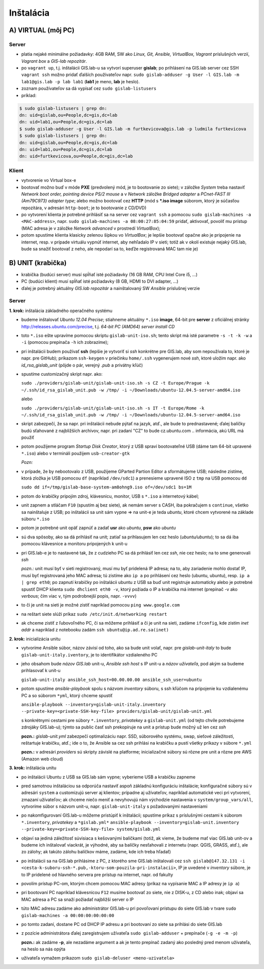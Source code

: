 **********
Inštalácia
**********

A) VIRTUAL (môj PC)
===================

Server
^^^^^^

- platia nejaké minimálne požiadavky: 4GB RAM, SW ako *Linux, Git, Ansible, 
  VirtualBox, Vagrant* príslušných verzií, *Vagrant box* a *GIS-lab repozitár*.
- po ``vagrant up``, t.j. inštalácii GIS.lab-u sa vytvorí superuser **gislab**;
  po prihlásení na GIS.lab server cez SSH ``vagrant ssh`` možno pridať ďalších 
  používateľov napr. 
  ``sudo gislab-adduser -g User -l GIS.lab -m lab1@gis.lab -p lab lab1`` 
  (**lab1** je meno, **lab** je heslo). 
- zoznam používateľov sa dá vypísať cez ``sudo gislab-listusers``
- príklad:

.. code::
	
   $ sudo gislab-listusers | grep dn:
   dn: uid=gislab,ou=People,dc=gis,dc=lab
   dn: uid=lab1,ou=People,dc=gis,dc=lab
   $ sudo gislab-adduser -g User -l GIS.lab -m furtkevicova@gis.lab -p ludmila furtkevicova
   $ sudo gislab-listusers | grep dn:
   dn: uid=gislab,ou=People,dc=gis,dc=lab
   dn: uid=lab1,ou=People,dc=gis,dc=lab
   dn: uid=furtkevicova,ou=People,dc=gis,dc=lab

Klient
^^^^^^
- vytvorenie vo Virtual box-e
- bootovať možno buď v móde **PXE** (predvolený mód, je to bootovanie zo siete);
  v záložke *System* treba 
  nastaviť *Network boot order, pointing device PS/2 mouse* a v *Network* záložke 
  *Bridged adapter* a *PCnet-FAST III (Am79C973) adapter type*; alebo možno 
  bootovať cez **HTTP** (mód s ***.iso image** súborom, ktorý je súčasťou 
  repozitára, v adresári ``http-boot``; je to bootovanie z CD/DVD)
- po vytvorení klienta je potrebné prihlásiť sa na server cez ``vagrant ssh``
  a pomocou ``sudo gislab-machines -a <MAC-address>``, 
  napr. ``sudo gislab-machines -a 08:00:27:85:04:59`` pridať, aktivovať, 
  povoliť mu prístup (MAC adresa je v 
  záložke *Network advanced* v prostredí *VirtualBox*); 
- potom spustíme klienta klasicky zelenou šípkou vo *VirtualBox*; je lepšie 
  bootovať opačne ako je pripojenie na internet, resp. v prípade virtuálu vypnúť 
  internet, aby nehľadalo IP v sieti; totiž ak v okolí existuje nejaký GIS.lab, 
  bude sa snažiť bootovať z neho, ale nepodarí sa to, keďže registrovaná MAC tam
  nie je)

B) UNIT (krabička)
==================

- krabička (budúci server) musí spĺňať isté požiadavky (16 GB RAM, CPU Intel 
  Core i5, ...)
- PC (budúci klient) musí spĺňať isté požiadavky (8 GB, HDMI to DVI adapter, ...)
- ďalej je potrebný aktuálny *GIS.lab repozitár* a nainštalovaný SW *Ansible* 
  príslušnej verzie

Server
^^^^^^

**1. krok:** inštalácia základného operačného systému

- budeme inštalovať *Ubuntu 12.04 Precise*; stiahneme aktuálny ``*.iso`` **image**, 
  64-bit pre **server** z oficiálnej stránky http://releases.ubuntu.com/precise, t.j.
  *64-bit PC (AMD64) server install CD*
- toto ``*.iso`` ešte upravíme pomocou skriptu ``gislab-unit-iso.sh``; tento 
  skript má isté parametre ``-s -t -k -w`` a ``-i`` (pomocou prepínača ``-h`` 
  ich zobrazíme); 
- pri inštalácii budem používať **ssh** (lepšie je vytvoriť si *ssh* konkrétne 
  pre GIS.lab, aby som nepoužívala to, ktoré je napr. pre GitHub);
  príkazom ``ssh-keygen`` v priečinku ``home/.ssh`` vygenerujem nové *ssh*, 
  ktoré uložím napr. ako *id_rsa_gislab_unit* (pôjde o pár, verejný *.pub* a 
  privátny kľúč)
- spustíme customizačný skript napr. ako: 

  ``sudo ./providers/gislab-unit/gislab-unit-iso.sh -s CZ -t Europe/Prague -k ~/.ssh/id_rsa_gislab_unit.pub -w /tmp/ -i ~/Downloads/ubuntu-12.04.5-server-amd64.iso``
  
  alebo

  ``sudo ./providers/gislab-unit/gislab-unit-iso.sh -s IT -t Europe/Rome -k ~/.ssh/id_rsa_gislab_unit.pub -w /tmp/ -i ~/Downloads/ubuntu-12.04.5-server-amd64.iso``

- skript zabezpečí, že sa napr. pri inštalácii nebude pýtať na jazyk, atď., ale
  bude to prednastavené; ďalej balíčky budú sťahované z najbližších archívov,
  napr. pri zadaní "CZ" to bude cz.ubuntu.com .. informácia, akú URL má použiť 
- potom použijeme program *Startup Disk Creator*, ktorý z USB spraví bootovateľné
  USB (dáme tam 64-bit upravené ``*.iso``) alebo v termináli použijem ``usb-creator-gtk``

  *Pozn:*
- v prípade, že by nebootovalo z USB, použijeme GParted Partion Editor a sformátujeme
  USB; následne zistíme, ktorá zložka je USB pomocou ``df`` (napríklad ``/dev/sdc1``)
  a prenesieme upravené ISO z ``tmp`` na USB pomocou ``dd``

  ``sudo dd if=/tmp/gislab-base-system-am8ohng9.iso of=/dev/sdc1 bs=1M``

- potom do krabičky pripojím zdroj, klávesnicu, monitor, USB s ``*.iso``
  a internetový kábel;
- unit zapnem a stláčam ``F10`` (spustím aj bez siete), ak nemám server s CASH,
  iba pokračujem s ``continue``, všetko sa nainštaluje z USB; po inštalácii
  sa unit sám vypne => na unit-e je teda *ubuntu*, ktoré chcem vytvorené na 
  základe súboru ``*.iso``
- potom je potrebné unit opäť zapnúť a zadať **usr** ako *ubuntu*, **psw** ako *ubuntu*
- sú dva spôsoby, ako sa dá prihlásiť na unit; zatiaľ sa prihlasujem len cez 
  heslo (*ubuntu/ubuntu*); to sa dá iba pomocou klávesnice a monitoru pripojených 
  k unit-u
- pri GIS.lab-e je to nastavené tak, že z cudzieho PC sa dá prihlásiť len cez 
  *ssh*, nie cez heslo; na to sme generovali *ssh*
 
  *pozn.:* unit musí byť v sieti registrovaný, musí mu byť pridelená IP adresa; 
  na to, aby zariadenie mohlo dostať IP, musí byť registrovaná jeho MAC adresa; 
  tú zistíme ako ``ip a`` po prihlásení cez heslo (ubuntu, ubuntu), 
  resp. ``ip a | grep eth0``; po zapnutí krabičky po inštalácii ubuntu z USB sa 
  buď unit registruje automaticky alebo je potrebné spustiť DHCP klienta 
  ``sudo dhclient eth0 -v``, ktorý požiada o IP a krabička má internet 
  (prepínač -v ako *verbous*; čím viac ``v``, tým podrobnejší popis, napr. ``-vvvv``)
- to či je unit na sieti je možné zistiť napríklad pomocou ``ping www.google.com``
- na reštart siete slúži príkaz ``sudo /etc/init.d/networking restart``
- ak chceme zistiť z ľubovoľného PC, či sa môžeme prihlásiť a či je unit na sieti, 
  zadáme ``ifconfig``, kde zistím *inet addr* a napríklad z notebooku 
  zadám ``ssh ubuntu@ip.ad.re.sa(inet)``

**2. krok:** inicializácia unitu

- vytvoríme Ansible súbor, názov závisí od toho, ako sa bude unit volať, 
  napr. pre *gislab-unit-italy* to bude ``gislab-unit-italy.iventory``, je to 
  identifikátor vzdialeného PC
- jeho obsahom bude *názov GIS.lab* unit-u, *Ansible ssh host* s IP unit-u a 
  *názov užívateľa*, pod akým sa budeme prihlasovať k unit-u

  ``gislab-unit-italy ansible_ssh_host=00.00.00.00 ansible_ssh_user=ubuntu``

- potom spustíme *ansible-playbook* spolu s názvom *inventory* súboru, s ssh kľúčom 
  na pripojenie ku vzdialenému PC a so súborom ``*yml``, ktorý chceme spustiť 

  ``ansible-playbook --inventory=gislab-unit-italy.inventory --private-key=<private-SSH-key-file> providers/gislab-unit/gislab-unit.yml``

  s konkrétnymi cestami pre súbory ``*.inventory``, *privatekey* a ``gislab-unit.yml`` 
  (od tejto chvíle potrebujeme zdrojáky GIS.lab-u); týmto sa public časť ssh
  prekopíruje na unit a prístup bude možný už len cez *ssh*
  
  **pozn.:** *gislab-unit.yml* zabezpečí optimalizáciu napr. SSD, súborového systému, 
  swap, sieťové záležitosti, reštartuje krabičku, atď.; ide o to, že Ansible
  sa cez ssh prihlási na krabičku a pustí všetky príkazy v súbore ``*.yml``

  **pozn.:** v adresári *providers* sú skripty závislé na platforme; inicializačné
  súbory sú rôzne pre unit a rôzne pre AWS (Amazon web cloud)

**3. krok:** inštalácia unitu

- po inštalácii Ubuntu z USB sa GIS.lab sám vypne; vyberieme USB a krabičku 
  zapneme
- pred samotnou inštaláciou sa odporúča nastaviť aspoň základnú konfiguráciu
  inštalácie; konfiguračné súbory sú v adresári ``system`` a customizujú server 
  aj klientov; prípadne aj užívateľov, napríklad automatické veci pri vytvorení, 
  zmazaní užívateľov; ak chceme niečo meniť a nevyhovujú nám východzie nastavenia v 
  ``system/group_vars/all``, vytvoríme súbor s názvom unit-u, napr. 
  ``gislab-unit-italy`` s požadovanými nastaveniami
- po nakomfigurovaní GIS.lab-u môžeme pristúpiť k inštalácii; spustíme príkaz
  s príslušnými cestami k súborom ``*.inventory``, *privatekey* a ``*gislab.yml*``
  ``ansible-playbook --inventory=gislab-unit.inventory --private-key=<private-SSH-key-file> system/gislab.yml``

- objaví sa jediná záležitosť súvisiaca s kešovanými balíčkami (totiž, ak vieme,
  že budeme mať viac GIS.lab unit-ov a budeme ich inštalovať viackrát, je výhodné, 
  aby sa balíčky nesťahovali z internetu (napr. QGIS, GRASS, atď.), ale zo 
  zálohy; ak takúto zálohu balíčkov máme, zadáme, kde ich treba hľadať)

- po inštalácii sa na GIS.lab prihlásime z PC, z ktorého sme GIS.lab inštalovali
  cez ``ssh gislab@147.32.131 -i <cesta-k-suboru-ssh-*.pub,-ktoru-som-pouzila-pri-instalacii>``, 
  IP je uvedené v *inventory* súbore, je to IP pridelené od hlavného servera 
  pre prístup na internet, napr. od fakulty
- povolím prístup PC-om, ktorým chcem pomocou MAC adresy (príkaz na vypísanie
  MAC a IP adresy je ``ip a``)
- pri bootovaní PC napríklad klávesnicou ``F12`` musíme bootovať zo siete, 
  nie z DISK-u, z CD alebo inak; objaví sa MAC adresa a PC sa snaží požiadať najbližší server o IP
- túto MAC adresu zadáme ako administrátor GIS.lab-u pri povoľovaní prístupu do 
  siete GIS.lab v tvare ``sudo gislab-machines -a 00:00:00:00:00:00``
- po tomto zadaní, dostane PC od DHCP IP adresu a pri bootovaní zo siete sa 
  prihlási do siete GIS.lab
- z pozície administrátora ďalej zaregistrujem užívateľa ``sudo gislab-adduser``
  + prepínače (``-g -e -m -p``)

  **pozn.:** ak zadáme **-p**, ale nezadáme argument a ak je tento prepínač zadaný 
  ako posledný pred menom užívateľa, na heslo sa nás opýta
- užívateľa vymažem príkazom ``sudo gislab-deluser <meno-uzivatela>``
